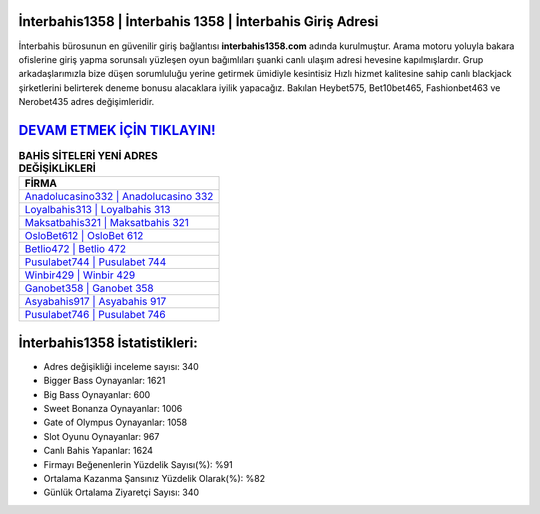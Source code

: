 ﻿İnterbahis1358 | İnterbahis 1358 | İnterbahis Giriş Adresi
===================================

.. image:: images/interbahis-giris.jpg
   :width: 600
   
İnterbahis bürosunun en güvenilir giriş bağlantısı **interbahis1358.com** adında kurulmuştur. Arama motoru yoluyla bakara ofislerine giriş yapma sorunsalı yüzleşen oyun bağımlıları şuanki canlı ulaşım adresi hevesine kapılmışlardır. Grup arkadaşlarımızla bize düşen sorumluluğu yerine getirmek ümidiyle kesintisiz Hızlı hizmet kalitesine sahip canlı blackjack şirketlerini belirterek deneme bonusu alacaklara iyilik yapacağız. Bakılan Heybet575, Bet10bet465, Fashionbet463 ve Nerobet435 adres değişimleridir.

`DEVAM ETMEK İÇİN TIKLAYIN! <https://cutt.ly/QwVVg2Vk>`_
==============

.. list-table:: **BAHİS SİTELERİ YENİ ADRES DEĞİŞİKLİKLERİ**
   :widths: 100
   :header-rows: 1

   * - FİRMA
   * - `Anadolucasino332 | Anadolucasino 332 <anadolucasino332-anadolucasino-332-anadolucasino-giris-adresi.html>`_
   * - `Loyalbahis313 | Loyalbahis 313 <loyalbahis313-loyalbahis-313-loyalbahis-giris-adresi.html>`_
   * - `Maksatbahis321 | Maksatbahis 321 <maksatbahis321-maksatbahis-321-maksatbahis-giris-adresi.html>`_	 
   * - `OsloBet612 | OsloBet 612 <oslobet612-oslobet-612-oslobet-giris-adresi.html>`_	 
   * - `Betlio472 | Betlio 472 <betlio472-betlio-472-betlio-giris-adresi.html>`_ 
   * - `Pusulabet744 | Pusulabet 744 <pusulabet744-pusulabet-744-pusulabet-giris-adresi.html>`_
   * - `Winbir429 | Winbir 429 <winbir429-winbir-429-winbir-giris-adresi.html>`_	 
   * - `Ganobet358 | Ganobet 358 <ganobet358-ganobet-358-ganobet-giris-adresi.html>`_
   * - `Asyabahis917 | Asyabahis 917 <asyabahis917-asyabahis-917-asyabahis-giris-adresi.html>`_
   * - `Pusulabet746 | Pusulabet 746 <pusulabet746-pusulabet-746-pusulabet-giris-adresi.html>`_
	 
İnterbahis1358 İstatistikleri:
===================================	 
* Adres değişikliği inceleme sayısı: 340
* Bigger Bass Oynayanlar: 1621
* Big Bass Oynayanlar: 600
* Sweet Bonanza Oynayanlar: 1006
* Gate of Olympus Oynayanlar: 1058
* Slot Oyunu Oynayanlar: 967
* Canlı Bahis Yapanlar: 1624
* Firmayı Beğenenlerin Yüzdelik Sayısı(%): %91
* Ortalama Kazanma Şansınız Yüzdelik Olarak(%): %82
* Günlük Ortalama Ziyaretçi Sayısı: 340
